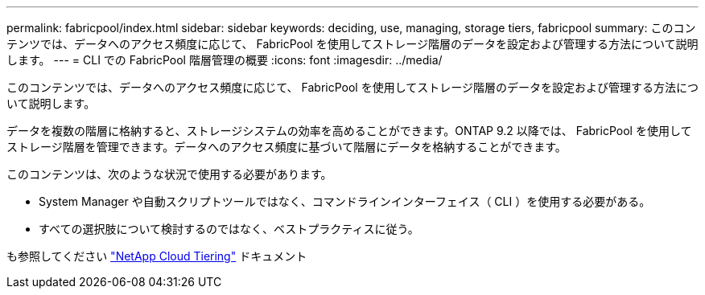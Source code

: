 ---
permalink: fabricpool/index.html 
sidebar: sidebar 
keywords: deciding, use, managing, storage tiers, fabricpool 
summary: このコンテンツでは、データへのアクセス頻度に応じて、 FabricPool を使用してストレージ階層のデータを設定および管理する方法について説明します。 
---
= CLI での FabricPool 階層管理の概要
:icons: font
:imagesdir: ../media/


[role="lead"]
このコンテンツでは、データへのアクセス頻度に応じて、 FabricPool を使用してストレージ階層のデータを設定および管理する方法について説明します。

データを複数の階層に格納すると、ストレージシステムの効率を高めることができます。ONTAP 9.2 以降では、 FabricPool を使用してストレージ階層を管理できます。データへのアクセス頻度に基づいて階層にデータを格納することができます。

このコンテンツは、次のような状況で使用する必要があります。

* System Manager や自動スクリプトツールではなく、コマンドラインインターフェイス（ CLI ）を使用する必要がある。
* すべての選択肢について検討するのではなく、ベストプラクティスに従う。


も参照してください https://docs.netapp.com/us-en/occm/concept_cloud_tiering.html["NetApp Cloud Tiering"^] ドキュメント
